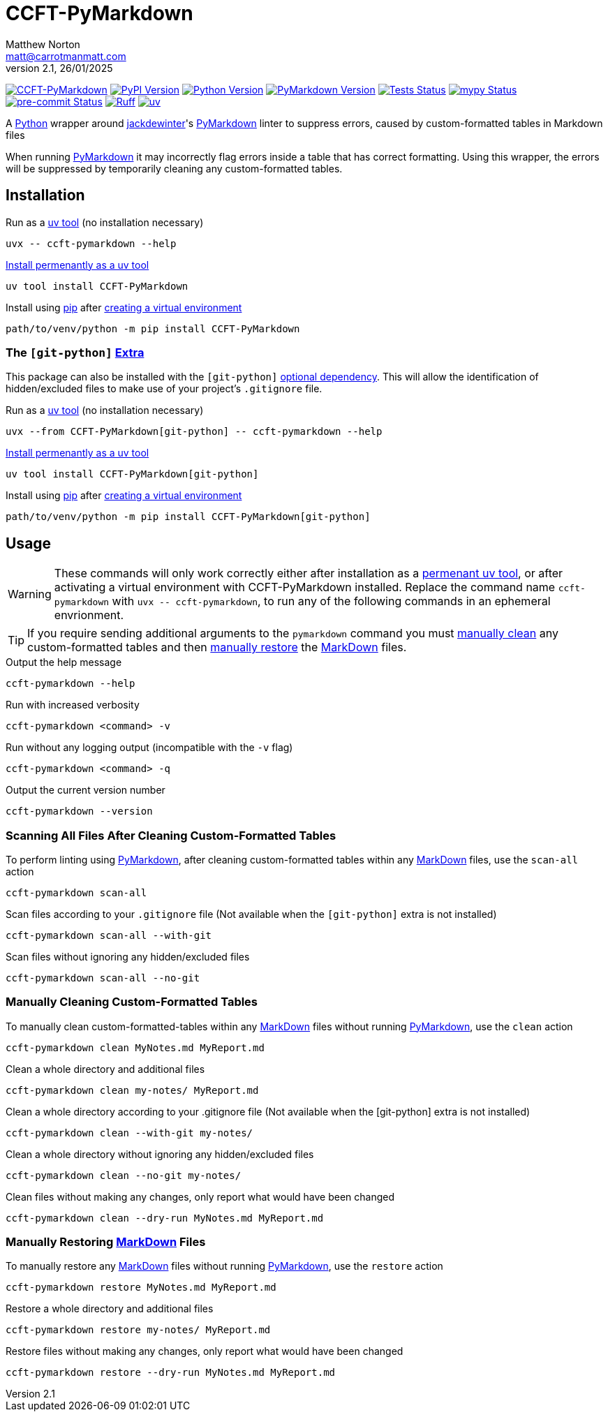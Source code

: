 = CCFT-PyMarkdown
Matthew Norton <matt@carrotmanmatt.com>
v2.1, 26/01/2025

:docinfodir: .asciidoctor
:docinfo: shared
:project-root: .

:!example-caption:
:!table-caption:
:icons: font
:experimental:

:_url-github: https://github.com
:_url-wikipedia: https://wikipedia.org/wiki
:_url-pypi: https://pypi.org

:url-project-repository: {_url-github}/CarrotManMatt/CCFT-PyMarkdown
:url-project-pypi: {_url-pypi}/project/CCFT-PyMarkdown
:url-project-bug-tracker: {url-project-repository}/issues
:url-mypy-home: https://mypy-lang.org
:url-mypy: {url-mypy-home}
:url-uv-home: https://astral.sh/uv
:url-uv: {url-uv-home}
:url-ruff-home: https://ruff.rs
:url-ruff: {url-ruff-home}
:url-python-home: https://python.org
:url-python: {url-python-home}
:url-python-download: {url-python-home}/downloads
:url-python-wiki: https://docs.python.org/3
:url-python-wiki-virtual-environments: {url-python-wiki}/tutorial/venv
:url-python-packaging-wiki: https://packaging.python.org
:url-python-packaging-wiki-dependency-extras: {url-python-packaging-wiki}/specifications/dependency-specifiers#extras
:url-wiki-markdown: {_url-wikipedia}/Markdown
:url-pymarkdown-repository: {_url-github}/jackdewinter/pymarkdown
:url-pymarkdown: {url-pymarkdown-repository}
:url-profile-jackdewinter: {_url-github}/jackdewinter
:url-pre-commit-home: https://pre-commit.com
:url-pre-commit: {url-pre-commit-home}
:url-uv-home: https://astral.sh/uv
:url-uv: {url-uv-home}
:url-uv-wiki: https://docs.astral.sh/uv
:url-uv-wiki-tools: {url-uv-wiki}/guides/tools
:url-uv-wiki-tools-installing: {url-uv-wiki-tools}#installing-tools
:url-uv-wiki-tools-upgrading: {url-uv-wiki-tools}#upgrading-tools
:url-uv-wiki-dependencies-adding: {url-uv-wiki}/concepts/projects#managing-dependencies
:url-pip-home: https://pip.pypa.io
:url-pip: {url-pip-home}

:labelled-url-wiki-markdown: {url-wiki-markdown}[MarkDown]
:labelled-url-pymarkdown: {url-pymarkdown}[PyMarkdown]
:labelled-url-python: {url-python}[Python]
:labelled-url-profile-jackdewinter: {url-profile-jackdewinter}[jackdewinter]
:labelled-url-pip: {url-pip}[pip]
:labelled-url-uv: {url-uv}[uv]

image:https://img.shields.io/badge/%F0%9F%A5%95-CCFT--PyMarkdown-blue[CCFT-PyMarkdown,link={url-project-repository}]
image:https://img.shields.io/pypi/v/CCFT-PyMarkdown[PyPI Version,link={url-project-pypi}]
image:https://img.shields.io/pypi/pyversions/CCFT-PyMarkdown?logo=Python&logoColor=white&label=Python[Python Version,link={url-python-download}]
image:https://img.shields.io/badge/dynamic/json?url=https%3A%2F%2Ftoml-version-finder.carrotmanmatt.com%2Flock%2FCarrotManMatt%2FCCFT-PyMarkdown%2Fpymarkdownlnt&query=%24.package_version&logo=Markdown&label=PyMarkdown[PyMarkdown Version,link={url-pymarkdown}]
image:{url-project-repository}/actions/workflows/check-build-publish.yaml/badge.svg[Tests Status,link={url-project-repository}/actions/workflows/check-build-publish.yaml]
image:https://img.shields.io/badge/mypy-checked-%232EBB4E&label=mypy[mypy Status,link={url-mypy}]
image:https://img.shields.io/badge/pre--commit-enabled-brightgreen?logo=pre-commit[pre-commit Status,link={url-pre-commit}]
image:https://img.shields.io/endpoint?url=https://raw.githubusercontent.com/astral-sh/ruff/main/assets/badge/v2.json[Ruff,link={url-ruff}]
image:https://img.shields.io/endpoint?url=https://raw.githubusercontent.com/astral-sh/uv/main/assets/badge/v0.json[uv,link={url-uv}]

****
A {labelled-url-python} wrapper around {labelled-url-profile-jackdewinter}'s {labelled-url-pymarkdown} linter to suppress errors, caused by custom-formatted tables in Markdown files
****

When running {labelled-url-pymarkdown} it may incorrectly flag errors inside a table that has correct formatting.
Using this wrapper, the errors will be suppressed by temporarily cleaning any custom-formatted tables.

== Installation

.Run as a {url-uv-wiki-tools}[uv tool] (no installation necessary)
[source,bash]
uvx -- ccft-pymarkdown --help

.{url-uv-wiki-tools-installing}[Install permenantly as a uv tool]
[source,bash]
uv tool install CCFT-PyMarkdown

.Install using {labelled-url-pip} after {url-python-wiki-virtual-environments}[creating a virtual environment]
[source,bash]
path/to/venv/python -m pip install CCFT-PyMarkdown

=== The `+[git-python]+` {url-python-packaging-wiki-dependency-extras}[Extra]

This package can also be installed with the `+[git-python]+` {url-python-packaging-wiki-dependency-extras}[optional dependency].
This will allow the identification of hidden/excluded files to make use of your project's `+.gitignore+` file.

.Run as a {url-uv-wiki-tools}[uv tool] (no installation necessary)
[source,bash]
uvx --from CCFT-PyMarkdown[git-python] -- ccft-pymarkdown --help

.{url-uv-wiki-tools-installing}[Install permenantly as a uv tool]
[source,bash]
uv tool install CCFT-PyMarkdown[git-python]

.Install using {labelled-url-pip} after {url-python-wiki-virtual-environments}[creating a virtual environment]
[source,bash]
path/to/venv/python -m pip install CCFT-PyMarkdown[git-python]

== Usage

[WARNING]
--
These commands will only work correctly either after installation as a {url-uv-wiki-tools-installing}[permenant uv tool], or after activating a virtual environment with CCFT-PyMarkdown installed.
Replace the command name `+ccft-pymarkdown+` with `+uvx -- ccft-pymarkdown+`, to run any of the following commands in an ephemeral envrionment.
--

TIP: If you require sending additional arguments to the `+pymarkdown+` command you must <<manually-cleaning-custom-formatted-tables,manually clean>> any custom-formatted tables and then <<manually-restoring-custom-formatted-tables,manually restore>> the {labelled-url-wiki-markdown} files.

.Output the help message
[source,bash]
ccft-pymarkdown --help

.Run with increased verbosity
[source,bash]
ccft-pymarkdown <command> -v

.Run without any logging output (incompatible with the `+-v+` flag)
[source,bash]
ccft-pymarkdown <command> -q

.Output the current version number
[source,bash]
ccft-pymarkdown --version

=== Scanning All Files After Cleaning Custom-Formatted Tables

.To perform linting using {labelled-url-pymarkdown}, after cleaning custom-formatted tables within any {labelled-url-wiki-markdown} files, use the `+scan-all+` action
[source,bash]
ccft-pymarkdown scan-all

.Scan files according to your `+.gitignore+` file (Not available when the `+[git-python]+` extra is not installed)
[source,bash]
ccft-pymarkdown scan-all --with-git

.Scan files without ignoring any hidden/excluded files
[source,bash]
ccft-pymarkdown scan-all --no-git

[#manually-cleaning-custom-formatted-tables]
=== Manually Cleaning Custom-Formatted Tables

.To manually clean custom-formatted-tables within any {labelled-url-wiki-markdown} files without running {labelled-url-pymarkdown}, use the `+clean+` action
[source,bash]
ccft-pymarkdown clean MyNotes.md MyReport.md

.Clean a whole directory and additional files
[source,bash]
ccft-pymarkdown clean my-notes/ MyReport.md

.Clean a whole directory according to your .gitignore file (Not available when the [git-python] extra is not installed)
[source,bash]
ccft-pymarkdown clean --with-git my-notes/

.Clean a whole directory without ignoring any hidden/excluded files
[source,bash]
ccft-pymarkdown clean --no-git my-notes/

.Clean files without making any changes, only report what would have been changed
[source,bash]
ccft-pymarkdown clean --dry-run MyNotes.md MyReport.md

[#manually-restoring-custom-formatted-tables]
=== Manually Restoring {labelled-url-wiki-markdown} Files

.To manually restore any {labelled-url-wiki-markdown} files without running {labelled-url-pymarkdown}, use the `+restore+` action
[source,bash]
ccft-pymarkdown restore MyNotes.md MyReport.md

.Restore a whole directory and additional files
[source,bash]
ccft-pymarkdown restore my-notes/ MyReport.md

.Restore files without making any changes, only report what would have been changed
[source,bash]
ccft-pymarkdown restore --dry-run MyNotes.md MyReport.md
